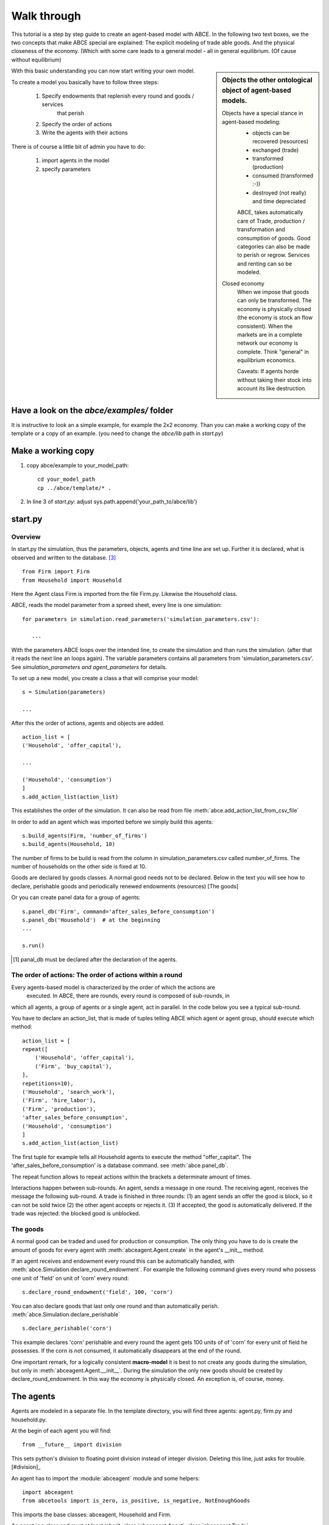 Walk through
============

This tutorial is a step by step guide to create an agent-based model with ABCE.
In the following two text boxes, we the two concepts that make ABCE special are
explained: The explicit modeling of trade able goods. And the physical closeness
of the economy. (Which with some care leads to a general model - all in general
equilibrium. (Of cause without equilibrium)

.. sidebar:: Objects the other ontological object of agent-based models.

 Objects have a special stance in agent-based modeling:
    -  objects can be recovered (resources)
    -  exchanged (trade)
    -  transformed (production)
    -  consumed (transformed :-))
    -  destroyed (not really) and time depreciated

    ABCE, takes automatically care of Trade, production / transformation and consumption
    of goods. Good categories can also be made to perish or regrow. Services and
    renting can so be modeled.

 Closed economy
    When we impose that goods can only be transformed. The economy is physically
    closed (the economy is stock an flow consistent). When the markets are in a
    complete network our economy is complete. Think "general" in equilibrium
    economics.

    Caveats: If agents horde without taking their stock into account its
    like destruction.

With this basic understanding you can now start writing your own model.

To create a model you basically have to follow three steps:

    1. Specify endowments that replenish every round and goods / services
        that perish
    2. Specify the order of actions
    3. Write the agents with their actions

There is of course a little bit of admin you have to do:

    1. import agents in the model
    2. specify parameters



Have a look on the `abce/examples/` folder
------------------------------------------

It is instructive to look an a simple example, for example the 2x2 economy.
Than you can make a working copy of the template or a copy of an example.
(you need to change the `abce/lib` path in `start.py`)

Make a working copy
-------------------

1. copy abce/example to your_model_path::

    cd your_model_path
    cp ../abce/template/* .

2. In line 3 of `start.py`: adjust sys.path.append('your_path_to/abce/lib')

start.py
--------

Overview
~~~~~~~~

In start.py the simulation, thus the parameters, objects, agents and time line are
set up. Further it is declared, what is observed and written to the database. [#division]_

::

    from Firm import Firm
    from Household import Household

Here the Agent class Firm is imported from the file Firm.py. Likewise the Household class.



ABCE, reads the model parameter from a spreed sheet, every line is one simulation::

 for parameters in simulation.read_parameters('simulation_parameters.csv'):

    ...

With the parameters ABCE loops over the intended line, to create the simulation
and than runs the simulation. (after that it reads the next line an loops again).
The variable parameters contains all parameters from 'simulation_parameters.csv'.
See `simulation_parameters and agent_parameters` for details.

To set up a new model, you create a class a that will comprise your model::

    s = Simulation(parameters)

    ...

After this the order of actions, agents and objects are added.

::

    action_list = [
    ('Household', 'offer_capital'),

    ...

    ('Household', 'consumption')
    ]
    s.add_action_list(action_list)

This establishes the order of the simulation. It can also be read from file :meth:`abce.add_action_list_from_csv_file`

In order to add an agent which was imported before we simply build this agents::

        s.build_agents(Firm, 'number_of_firms')
        s.build_agents(Household, 10)

The number of firms to be build is read from the column in simulation_parameters.csv called number_of_firms.
The number of households on the other side is fixed at 10.

Goods are declared by goods classes. A normal good needs not to be declared. Below in the text you will
see how to declare, perishable goods and periodically renewed endowments (resources) [The goods]

Or you can create panel data for a group of agents::

    s.panel_db('Firm', command='after_sales_before_consumption')
    s.panel_db('Household')  # at the beginning
    ...

    s.run()

.. [#db_order] panal_db must be declared after the declaration of the agents.

The order of actions: The order of actions within a round
~~~~~~~~~~~~~~~~~~~~~~~~~~~~~~~~~~~~~~~~~~~~~~~~~~~~~~~~~
Every agents-based model is characterized by the order of which the actions are
 executed. In ABCE, there are rounds, every round is composed of sub-rounds, in
which all agents, a group of agents or a single agent, act in parallel. In the
code below you see a typical sub-round.

You have to declare an action_list, that is made of tuples telling ABCE which
agent or agent group, should execute which method::

    action_list = [
    repeat([
        ('Household', 'offer_capital'),
        ('Firm', 'buy_capital'),
    ],
    repetitions=10),
    ('Household', 'search_work'),
    ('Firm', 'hire_labor'),
    ('Firm', 'production'),
    'after_sales_before_consumption',
    ('Household', 'consumption')
    ]
    s.add_action_list(action_list)

The first tuple for example tells all Household agents to execute the method "offer_capital".
The 'after_sales_before_consumption' is a database command. see :meth:`abce.panel_db`.

The repeat function allows to repeat actions within the brackets a determinate amount of times.

Interactions happen between sub-rounds. An agent, sends a message in one round.
The receiving agent, receives the message the following sub-round.  A trade is
finished in three rounds: (1) an agent sends an offer the good is block, so it
can not be sold twice (2) the other agent accepts or rejects it. (3) If
accepted, the good is automatically delivered. If the trade was rejected: the
blocked good is unblocked.

The goods
~~~~~~~~~

A normal good can be traded and used for production or consumption.
The only thing you have to do is create the amount of goods for every agent with
:meth:`abceagent.Agent.create` in the agent's __init__ method.

If an agent receives and endowment every round this can be automatically handled,
with :meth:`abce.Simulation.declare_round_endowment`.
For example the following command gives every round who possess one unit of 'field'
on unit of 'corn' every round::

   s.declare_round_endowment('field', 100, 'corn')

You can also declare goods that last only one round and than automatically perish.
:meth:`abce.Simulation.declare_perishable` ::

    s.declare_perishable('corn')


This example declares 'corn' perishable and every round the agent gets 100 units of
of 'corn' for every unit of field he possesses. If the corn is not consumed, it
automatically disappears at the end of the round.

One important remark, for a logically consistent **macro-model** it is best to
not create any goods during the simulation, but only in
:meth:`abceagent.Agent.__init__`. During the simulation the only new goods
should be created by declare_round_endowment. In this way the economy is physically
closed. An exception is, of course, money.

The agents
----------

Agents are modeled in a separate file. In the template directory, you will find
three agents: agent.py, firm.py and household.py.

At the begin of each agent you will find::

    from __future__ import division

This sets python's division to floating point division instead of integer
division. Deleting this line, just asks for trouble.[#division]_

An agent has to import the :module:`abceagent` module and some helpers::

    import abceagent
    from abcetools import is_zero, is_positive, is_negative, NotEnoughGoods

This imports the base classes: abceagent, Household and Firm.

An agent is a class and must at least inherit :class:`abceagent.Agent`
:class:`abceagent.Trade`, :class:`abceagent.Messaging` and :class:`abceagent.Database`
are automatically inherited::

    class Agent(abceagent.Agent):

To create an agent that can also consume::

    class Household(abceagent.Agent, abceagent.Household):

You see our Household agent inherits from abceagent, which is compulsory and Household.
Household an the other hand are a set of methods that are unique for Household agents.
(there is also a Firm class)

The __init__ method
~~~~~~~~~~~~~~~~~~~

::

    def __init__(self, simulation_parameters, agent_parameters, _pass_to_engine):
        abceagent.__init__(self, *_pass_to_engine)
        self.create('labor_endowment', 1)
        self.create('capital_endowment', 1)
        self.set_cobb_douglas_utility_function({"MLK": 0.300, "BRD": 0.700})
        self.prices = {}
        self.prices['labor'] = 1
        self.number_of_firms = simulation_parameters['number_of_firms']
        self.renter = random.randint(0, 100)
        self.last_utility = None


The __init__ method is the method that is called when the agents are created (by
the :meth:`abce.build_agents` or :meth:`abce.build_agents_from_file` method.)
In this method agents can access the simulation_parameters from the 'simulation_parameters.csv'.

If the agents are build using :meth:`abce.build_agents_from_file`. The agents
can access the parameters in their row, in 'agents_parameters.csv', by
agent_parameters in the __init__ function.

Line 2 is compulsory to pass the parameters to the abceagent.

With self.create the agent creates out of nothing the good 'labor_endowment'. Any
good can be created. Generally speaking. The __init__ method is the only place
where it is consistent to create a good. (except for money, if you simulate a naive
central bank).

This agent class inherited :meth:`abceagent.Household.set_cobb_douglas_utility_function`
from :class:`abceagent.Household`. With
:meth:`abceagent.Household.set_cobb_douglas_utility_function` you can create a
cobb-douglas function. Other functional forms are also available.

self.prices is a dictionary, created by the modeler, that saves prices for
specific goods. Here the price for labor is set to 1.

In order to let the agent remember a simulation_parameter it has to be saved in the self
domain the agent.  [#self]_

There is a random number assigned to self.renter and self.last_utility is initialized
with None. It is often necessary to initialize variable in the __init__ method to
avoid errors in the first round.

.. [#self] (self.number_of_firms = simulation_parameters['number_of_firms'])

The action methods and a consuming Household
~~~~~~~~~~~~~~~~~~~~~~~~~~~~~~~~~~~~~~~~~~~~

All the other methods of the agent are executed when the corresponding sub-round is
called in start.py.  [#underscore]_

so when in the action list `('household', 'eat')` s called the eat method
is executed::

    class Agent(abceagent.Agent, abceagent.Household)
        def __init__(self):
            self.set_cobb_douglas_utility_function({'cookies': 0.9', 'bread': 0.1})
            self.create('cookies', 1)
            self.create('bread', 5)

    ...
    def eat(self):
        utility = self.consume_everything()
        self.log('utility', {'a': utility})



In the above example we see how a utility function is declared and and how and
agent consumes. The utility is logged and con be retrieved see
`Retrieval of the simulation results`

Firms and Production functions
~~~~~~~~~~~~~~~~~~~~~~~~~~~~~~

Firms do two things they produce (transform) and trade. [#joke]_ The following
code shows you how to declare a technology and produce brad from labor and
yeast.

::

    class Agent(abceagent.Agent, abceagent.Household):
    def init(self):
       set_cobb_douglas('BRD', 1.890, {"yeast": 0.333, "LAB": 0.667})
        ..
    def production(self):
        self.produce_use_everything()

More details in :class:`abceagent.Firm`. :class:`abceagent.FirmMultiFirm` offers
a more advanced interface for firms with complicated technologies.

Trade
~~~~~

ABCE handles trade fully automatically. That means, that goods are automatically
blocked and exchange. The modeler has only to decide when the agent offers a
trade and set the criteria to accept the trade::

    # Agent 1
    def selling(self):
        offerid = self.sell(buyer, 'BRD', 1, 2.5)
        self.checkorders.append(offerid)

    # Agent 2
    def buying(self):
        offers = self.get_offers('cookies')
        for offer in offers:
           try:
              self.accept(offer)
           except NotEnoughGoods:
              self.reject(offer)

You can find a detailed explanation how trade works is :class:`abceagent.Trade`

Data production
~~~~~~~~~~~~~~

There are three different ways of observing your agents:

Trade Logging
+++++++++++++

ABCE by default logs all trade and creates a SAM or IO matrix.

Manual in agent logging
+++++++++++++++++++++++

An agent can log a variable, :meth:`abceagent.Agent.possessions`, :meth:abceagent.Agent.possessions_all`
and must other methods such as :meth:`abceagent.Firm.produce` with :py:meth:`.log` or a
change in a variable with :py:meth:`.log_change`::

    self.log('possessions', self.possesions_all())
    self.log('custom', {'price_setting': 5: 'production_value': 12})
    prod = self.production_use_everything()
    self.log('current_production', prod)

Panel Data
++++++++++

:py:meth:`.panel_data` creates panel data for all agents in a specific
agent group at a specific point in every round. It is set in start.py::

    s.paneldb(’Household’, command=’aftersalesbeforeconsumption’)

The command has to be inserted in the action_list.

How to retrieve the Simulation results is explained in :ref:`simulation_results`

.. [#division] from __future__ import division, instructs python to handle division always as a
 floating point division. Use this in all your python code. If you do not use this ``3 / 2 = 1`` instead
 of ``3 / 2 = 1.5`` (floor division).

.. [#underscore] With the exception of methods, whose names start with a '_' underscore.underscoring methods that the agent uses only internally can speed up your code.

.. [#joke] We are aware that this is not entirely accurate, they also lobby to maximize their profit.

